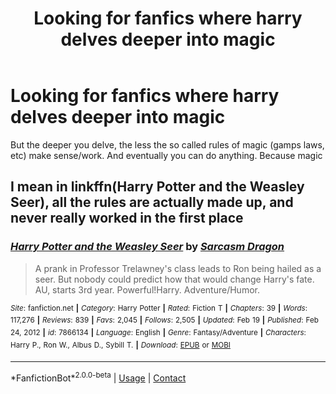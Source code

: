 #+TITLE: Looking for fanfics where harry delves deeper into magic

* Looking for fanfics where harry delves deeper into magic
:PROPERTIES:
:Author: shadowyeager
:Score: 2
:DateUnix: 1617041163.0
:DateShort: 2021-Mar-29
:FlairText: Request
:END:
But the deeper you delve, the less the so called rules of magic (gamps laws, etc) make sense/work. And eventually you can do anything. Because magic


** I mean in linkffn(Harry Potter and the Weasley Seer), all the rules are actually made up, and never really worked in the first place
:PROPERTIES:
:Author: howAboutNextWeek
:Score: 1
:DateUnix: 1617050170.0
:DateShort: 2021-Mar-30
:END:

*** [[https://www.fanfiction.net/s/7866134/1/][*/Harry Potter and the Weasley Seer/*]] by [[https://www.fanfiction.net/u/2554582/Sarcasm-Dragon][/Sarcasm Dragon/]]

#+begin_quote
  A prank in Professor Trelawney's class leads to Ron being hailed as a seer. But nobody could predict how that would change Harry's fate. AU, starts 3rd year. Powerful!Harry. Adventure/Humor.
#+end_quote

^{/Site/:} ^{fanfiction.net} ^{*|*} ^{/Category/:} ^{Harry} ^{Potter} ^{*|*} ^{/Rated/:} ^{Fiction} ^{T} ^{*|*} ^{/Chapters/:} ^{39} ^{*|*} ^{/Words/:} ^{117,276} ^{*|*} ^{/Reviews/:} ^{839} ^{*|*} ^{/Favs/:} ^{2,045} ^{*|*} ^{/Follows/:} ^{2,505} ^{*|*} ^{/Updated/:} ^{Feb} ^{19} ^{*|*} ^{/Published/:} ^{Feb} ^{24,} ^{2012} ^{*|*} ^{/id/:} ^{7866134} ^{*|*} ^{/Language/:} ^{English} ^{*|*} ^{/Genre/:} ^{Fantasy/Adventure} ^{*|*} ^{/Characters/:} ^{Harry} ^{P.,} ^{Ron} ^{W.,} ^{Albus} ^{D.,} ^{Sybill} ^{T.} ^{*|*} ^{/Download/:} ^{[[http://www.ff2ebook.com/old/ffn-bot/index.php?id=7866134&source=ff&filetype=epub][EPUB]]} ^{or} ^{[[http://www.ff2ebook.com/old/ffn-bot/index.php?id=7866134&source=ff&filetype=mobi][MOBI]]}

--------------

*FanfictionBot*^{2.0.0-beta} | [[https://github.com/FanfictionBot/reddit-ffn-bot/wiki/Usage][Usage]] | [[https://www.reddit.com/message/compose?to=tusing][Contact]]
:PROPERTIES:
:Author: FanfictionBot
:Score: 1
:DateUnix: 1617050195.0
:DateShort: 2021-Mar-30
:END:
